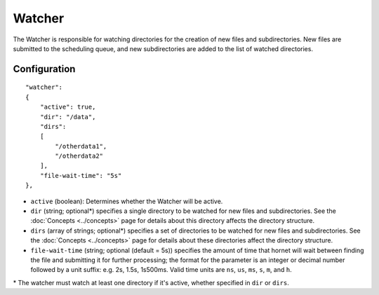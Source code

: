 Watcher
=======

The Watcher is responsible for watching directories for the creation of new files and subdirectories.  New files are submitted to the scheduling queue, and new subdirectories are added to the list of watched directories.


Configuration
-------------

::

    "watcher":
    {
        "active": true,
        "dir": "/data",
        "dirs":
        [
            "/otherdata1",
            "/otherdata2"
        ],
        "file-wait-time": "5s"
    },

* ``active`` (boolean): Determines whether the Watcher will be active.
* ``dir`` (string; optional\*) specifies a single directory to be watched for new files and subdirectories.  See the :doc:`Concepts <../concepts>` page for details about this directory affects the directory structure.
* ``dirs`` (array of strings; optional\*) specifies a set of directories to be watched for new files and subdirectories.  See the :doc:`Concepts <../concepts>` page for details about these directories affect the directory structure.
* ``file-wait-time`` (string; optional (default = 5s)) specifies the amount of time that hornet will wait between finding the file and submitting it for further processing; the format for the parameter is an integer or decimal number followed by a unit suffix: e.g. 2s, 1.5s, 1s500ms.  Valid time units are ``ns``, ``us``, ``ms``, ``s``, ``m``, and ``h``.

\* The watcher must watch at least one directory if it's active, whether specified in ``dir`` or ``dirs``.
